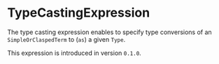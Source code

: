 #+options: toc:nil

* TypeCastingExpression

The type casting expression enables to specify type conversions
of an =SimpleOrClaspedTerm= to (=as=) a given =Type=.

#+html: <callout type="info" icon="true">
This expression is introduced in version =0.1.0=. 
#+html: </callout>
